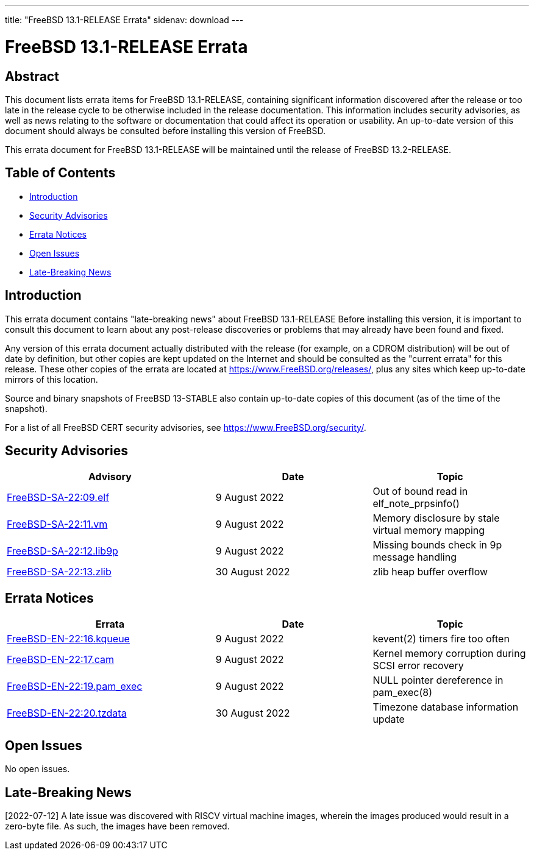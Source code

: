 ---
title: "FreeBSD 13.1-RELEASE Errata"
sidenav: download
---

:release: 13.1-RELEASE
:releaseNext: 13.2-RELEASE
:releaseBranch: 13-STABLE

= FreeBSD {release} Errata

== Abstract

This document lists errata items for FreeBSD {release}, containing significant information discovered after the release or too late in the release cycle to be otherwise included in the release documentation. This information includes security advisories, as well as news relating to the software or documentation that could affect its operation or usability. An up-to-date version of this document should always be consulted before installing this version of FreeBSD.

This errata document for FreeBSD {release} will be maintained until the release of FreeBSD {releaseNext}.

== Table of Contents

* <<intro,Introduction>>
* <<security,Security Advisories>>
* <<errata,Errata Notices>>
* <<open-issues,Open Issues>>
* <<late-news,Late-Breaking News>>

[[intro]]
== Introduction

This errata document contains "late-breaking news" about FreeBSD {release} Before installing this version, it is important to consult this document to learn about any post-release discoveries or problems that may already have been found and fixed.

Any version of this errata document actually distributed with the release (for example, on a CDROM distribution) will be out of date by definition, but other copies are kept updated on the Internet and should be consulted as the "current errata" for this release. These other copies of the errata are located at https://www.FreeBSD.org/releases/, plus any sites which keep up-to-date mirrors of this location.

Source and binary snapshots of FreeBSD {releaseBranch} also contain up-to-date copies of this document (as of the time of the snapshot).

For a list of all FreeBSD CERT security advisories, see https://www.FreeBSD.org/security/.

[[security]]
== Security Advisories

[width="100%",cols="40%,30%,30%",options="header",]
|===
|Advisory |Date |Topic
|link:https://www.FreeBSD.org/security/advisories/FreeBSD-SA-22:09.elf.asc[FreeBSD-SA-22:09.elf] |9 August 2022 |Out of bound read in elf_note_prpsinfo()
|link:https://www.FreeBSD.org/security/advisories/FreeBSD-SA-22:11.vm.asc[FreeBSD-SA-22:11.vm] |9 August 2022 |Memory disclosure by stale virtual memory mapping
|link:https://www.FreeBSD.org/security/advisories/FreeBSD-SA-22:12.lib9p.asc[FreeBSD-SA-22:12.lib9p] |9 August 2022 |Missing bounds check in 9p message handling
|link:https://www.FreeBSD.org/security/advisories/FreeBSD-SA-22:13.zlib.asc[FreeBSD-SA-22:13.zlib] |30 August 2022 |zlib heap buffer overflow
|===

[[errata]]
== Errata Notices

[width="100%",cols="40%,30%,30%",options="header",]
|===
|Errata |Date |Topic
|link:https://www.FreeBSD.org/security/advisories/FreeBSD-EN-22:16.kqueue.asc[FreeBSD-EN-22:16.kqueue] |9 August 2022 |kevent(2) timers fire too often
|link:https://www.FreeBSD.org/security/advisories/FreeBSD-EN-22:17.cam.asc[FreeBSD-EN-22:17.cam] |9 August 2022 |Kernel memory corruption during SCSI error recovery
|link:https://www.FreeBSD.org/security/advisories/FreeBSD-EN-22:19.pam_exec.asc[FreeBSD-EN-22:19.pam_exec] |9 August 2022 |NULL pointer dereference in pam_exec(8)
|link:https://www.FreeBSD.org/security/advisories/FreeBSD-EN-22:20.tzdata.asc[FreeBSD-EN-22:20.tzdata] |30 August 2022 |Timezone database information update
|===

[[open-issues]]
== Open Issues

No open issues.

[[late-news]]
== Late-Breaking News

[2022-07-12] A late issue was discovered with RISCV virtual machine images, wherein the images produced would result in a zero-byte file.  As such, the images have been removed.
